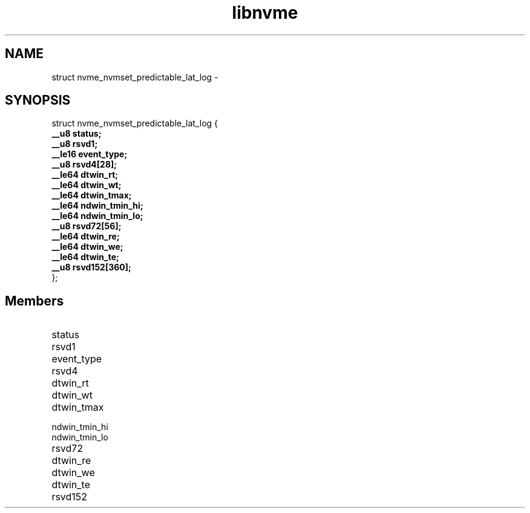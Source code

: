 .TH "libnvme" 9 "struct nvme_nvmset_predictable_lat_log" "February 2022" "API Manual" LINUX
.SH NAME
struct nvme_nvmset_predictable_lat_log \- 
.SH SYNOPSIS
struct nvme_nvmset_predictable_lat_log {
.br
.BI "    __u8 status;"
.br
.BI "    __u8 rsvd1;"
.br
.BI "    __le16 event_type;"
.br
.BI "    __u8 rsvd4[28];"
.br
.BI "    __le64 dtwin_rt;"
.br
.BI "    __le64 dtwin_wt;"
.br
.BI "    __le64 dtwin_tmax;"
.br
.BI "    __le64 ndwin_tmin_hi;"
.br
.BI "    __le64 ndwin_tmin_lo;"
.br
.BI "    __u8 rsvd72[56];"
.br
.BI "    __le64 dtwin_re;"
.br
.BI "    __le64 dtwin_we;"
.br
.BI "    __le64 dtwin_te;"
.br
.BI "    __u8 rsvd152[360];"
.br
.BI "
};
.br

.SH Members
.IP "status" 12
.IP "rsvd1" 12
.IP "event_type" 12
.IP "rsvd4" 12
.IP "dtwin_rt" 12
.IP "dtwin_wt" 12
.IP "dtwin_tmax" 12
.IP "ndwin_tmin_hi" 12
.IP "ndwin_tmin_lo" 12
.IP "rsvd72" 12
.IP "dtwin_re" 12
.IP "dtwin_we" 12
.IP "dtwin_te" 12
.IP "rsvd152" 12
